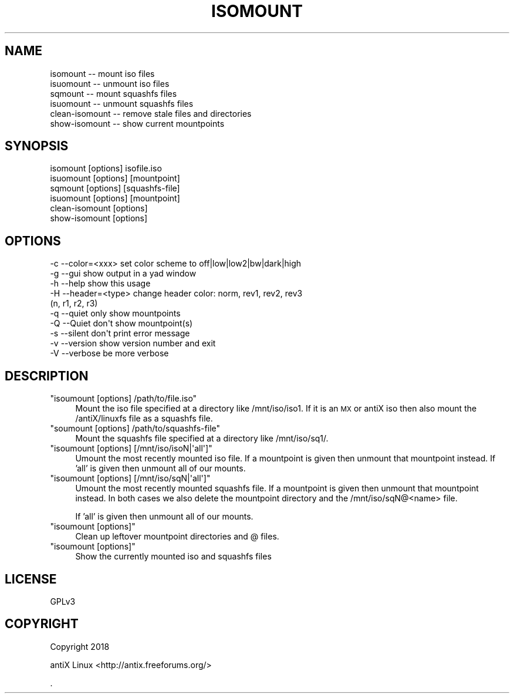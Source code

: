 .\" Automatically generated by Pod::Man 4.07 (Pod::Simple 3.32)
.\"
.\" Standard preamble:
.\" ========================================================================
.de Sp \" Vertical space (when we can't use .PP)
.if t .sp .5v
.if n .sp
..
.de Vb \" Begin verbatim text
.ft CW
.nf
.ne \\$1
..
.de Ve \" End verbatim text
.ft R
.fi
..
.\" Set up some character translations and predefined strings.  \*(-- will
.\" give an unbreakable dash, \*(PI will give pi, \*(L" will give a left
.\" double quote, and \*(R" will give a right double quote.  \*(C+ will
.\" give a nicer C++.  Capital omega is used to do unbreakable dashes and
.\" therefore won't be available.  \*(C` and \*(C' expand to `' in nroff,
.\" nothing in troff, for use with C<>.
.tr \(*W-
.ds C+ C\v'-.1v'\h'-1p'\s-2+\h'-1p'+\s0\v'.1v'\h'-1p'
.ie n \{\
.    ds -- \(*W-
.    ds PI pi
.    if (\n(.H=4u)&(1m=24u) .ds -- \(*W\h'-12u'\(*W\h'-12u'-\" diablo 10 pitch
.    if (\n(.H=4u)&(1m=20u) .ds -- \(*W\h'-12u'\(*W\h'-8u'-\"  diablo 12 pitch
.    ds L" ""
.    ds R" ""
.    ds C` ""
.    ds C' ""
'br\}
.el\{\
.    ds -- \|\(em\|
.    ds PI \(*p
.    ds L" ``
.    ds R" ''
.    ds C`
.    ds C'
'br\}
.\"
.\" Escape single quotes in literal strings from groff's Unicode transform.
.ie \n(.g .ds Aq \(aq
.el       .ds Aq '
.\"
.\" If the F register is >0, we'll generate index entries on stderr for
.\" titles (.TH), headers (.SH), subsections (.SS), items (.Ip), and index
.\" entries marked with X<> in POD.  Of course, you'll have to process the
.\" output yourself in some meaningful fashion.
.\"
.\" Avoid warning from groff about undefined register 'F'.
.de IX
..
.if !\nF .nr F 0
.if \nF>0 \{\
.    de IX
.    tm Index:\\$1\t\\n%\t"\\$2"
..
.    if !\nF==2 \{\
.        nr % 0
.        nr F 2
.    \}
.\}
.\"
.\" Accent mark definitions (@(#)ms.acc 1.5 88/02/08 SMI; from UCB 4.2).
.\" Fear.  Run.  Save yourself.  No user-serviceable parts.
.    \" fudge factors for nroff and troff
.if n \{\
.    ds #H 0
.    ds #V .8m
.    ds #F .3m
.    ds #[ \f1
.    ds #] \fP
.\}
.if t \{\
.    ds #H ((1u-(\\\\n(.fu%2u))*.13m)
.    ds #V .6m
.    ds #F 0
.    ds #[ \&
.    ds #] \&
.\}
.    \" simple accents for nroff and troff
.if n \{\
.    ds ' \&
.    ds ` \&
.    ds ^ \&
.    ds , \&
.    ds ~ ~
.    ds /
.\}
.if t \{\
.    ds ' \\k:\h'-(\\n(.wu*8/10-\*(#H)'\'\h"|\\n:u"
.    ds ` \\k:\h'-(\\n(.wu*8/10-\*(#H)'\`\h'|\\n:u'
.    ds ^ \\k:\h'-(\\n(.wu*10/11-\*(#H)'^\h'|\\n:u'
.    ds , \\k:\h'-(\\n(.wu*8/10)',\h'|\\n:u'
.    ds ~ \\k:\h'-(\\n(.wu-\*(#H-.1m)'~\h'|\\n:u'
.    ds / \\k:\h'-(\\n(.wu*8/10-\*(#H)'\z\(sl\h'|\\n:u'
.\}
.    \" troff and (daisy-wheel) nroff accents
.ds : \\k:\h'-(\\n(.wu*8/10-\*(#H+.1m+\*(#F)'\v'-\*(#V'\z.\h'.2m+\*(#F'.\h'|\\n:u'\v'\*(#V'
.ds 8 \h'\*(#H'\(*b\h'-\*(#H'
.ds o \\k:\h'-(\\n(.wu+\w'\(de'u-\*(#H)/2u'\v'-.3n'\*(#[\z\(de\v'.3n'\h'|\\n:u'\*(#]
.ds d- \h'\*(#H'\(pd\h'-\w'~'u'\v'-.25m'\f2\(hy\fP\v'.25m'\h'-\*(#H'
.ds D- D\\k:\h'-\w'D'u'\v'-.11m'\z\(hy\v'.11m'\h'|\\n:u'
.ds th \*(#[\v'.3m'\s+1I\s-1\v'-.3m'\h'-(\w'I'u*2/3)'\s-1o\s+1\*(#]
.ds Th \*(#[\s+2I\s-2\h'-\w'I'u*3/5'\v'-.3m'o\v'.3m'\*(#]
.ds ae a\h'-(\w'a'u*4/10)'e
.ds Ae A\h'-(\w'A'u*4/10)'E
.    \" corrections for vroff
.if v .ds ~ \\k:\h'-(\\n(.wu*9/10-\*(#H)'\s-2\u~\d\s+2\h'|\\n:u'
.if v .ds ^ \\k:\h'-(\\n(.wu*10/11-\*(#H)'\v'-.4m'^\v'.4m'\h'|\\n:u'
.    \" for low resolution devices (crt and lpr)
.if \n(.H>23 .if \n(.V>19 \
\{\
.    ds : e
.    ds 8 ss
.    ds o a
.    ds d- d\h'-1'\(ga
.    ds D- D\h'-1'\(hy
.    ds th \o'bp'
.    ds Th \o'LP'
.    ds ae ae
.    ds Ae AE
.\}
.rm #[ #] #H #V #F C
.\" ========================================================================
.\"
.IX Title "ISOMOUNT 1"
.TH ISOMOUNT 1 "2018-03-30" "Version 00.04.05" "antiX Documentation"
.\" For nroff, turn off justification.  Always turn off hyphenation; it makes
.\" way too many mistakes in technical documents.
.if n .ad l
.nh
.SH "NAME"
.Vb 6
\&    isomount        \-\- mount iso files
\&    isuomount       \-\- unmount iso files
\&    sqmount         \-\- mount squashfs files
\&    isuomount       \-\- unmount squashfs files
\&    clean\-isomount  \-\- remove stale files and directories
\&    show\-isomount   \-\- show current mountpoints
.Ve
.SH "SYNOPSIS"
.IX Header "SYNOPSIS"
.Vb 6
\&    isomount       [options] isofile.iso
\&    isuomount      [options] [mountpoint]
\&    sqmount        [options] [squashfs\-file]
\&    isuomount      [options] [mountpoint]
\&    clean\-isomount [options]
\&    show\-isomount  [options]
.Ve
.SH "OPTIONS"
.IX Header "OPTIONS"
.Vb 10
\&    \-c \-\-color=<xxx>   set color scheme to off|low|low2|bw|dark|high
\&    \-g \-\-gui           show output in a yad window    
\&    \-h \-\-help          show this usage
\&    \-H \-\-header=<type>   change header color: norm, rev1, rev2, rev3
\&                                             (n,      r1,   r2,   r3)
\&    \-q \-\-quiet         only show mountpoints
\&    \-Q \-\-Quiet         don\*(Aqt show mountpoint(s)
\&    \-s \-\-silent        don\*(Aqt print error message
\&    \-v \-\-version       show version number and exit
\&    \-V \-\-verbose       be more verbose
.Ve
.SH "DESCRIPTION"
.IX Header "DESCRIPTION"
.ie n .IP """isoumount [options] /path/to/file.iso""" 4
.el .IP "\f(CWisoumount [options] /path/to/file.iso\fR" 4
.IX Item "isoumount [options] /path/to/file.iso"
Mount the iso file specified at a directory like /mnt/iso/iso1.  If
it is an \s-1MX\s0 or antiX iso then also mount the /antiX/linuxfs file
as a squashfs file.
.ie n .IP """soumount [options] /path/to/squashfs\-file""" 4
.el .IP "\f(CWsoumount [options] /path/to/squashfs\-file\fR" 4
.IX Item "soumount [options] /path/to/squashfs-file"
Mount the squashfs file specified at a directory like /mnt/iso/sq1/.
.ie n .IP """isoumount [options] [/mnt/iso/isoN|\*(Aqall\*(Aq]""" 4
.el .IP "\f(CWisoumount [options] [/mnt/iso/isoN|\*(Aqall\*(Aq]\fR" 4
.IX Item "isoumount [options] [/mnt/iso/isoN|all]"
Umount the most recently mounted iso file.  If a mountpoint is given
then unmount that mountpoint instead.  If 'all' is given then unmount
all of our mounts.
.ie n .IP """isoumount [options] [/mnt/iso/sqN|\*(Aqall\*(Aq]""" 4
.el .IP "\f(CWisoumount [options] [/mnt/iso/sqN|\*(Aqall\*(Aq]\fR" 4
.IX Item "isoumount [options] [/mnt/iso/sqN|all]"
Umount the most recently mounted squashfs file.  If a mountpoint is
given then unmount that mountpoint instead.  In both cases we also
delete the mountpoint directory and the /mnt/iso/sqN@<name> file.
.Sp
If 'all' is given then unmount all of our mounts.
.ie n .IP """isoumount [options]""" 4
.el .IP "\f(CWisoumount [options]\fR" 4
.IX Item "isoumount [options]"
Clean up leftover mountpoint directories and @ files.
.ie n .IP """isoumount [options]""" 4
.el .IP "\f(CWisoumount [options]\fR" 4
.IX Item "isoumount [options]"
Show the currently mounted iso and squashfs files
.SH "LICENSE"
.IX Header "LICENSE"
GPLv3
.SH "COPYRIGHT"
.IX Header "COPYRIGHT"
Copyright 2018
.PP
antiX Linux <http://antix.freeforums.org/>
.PP
\&.
.ex
